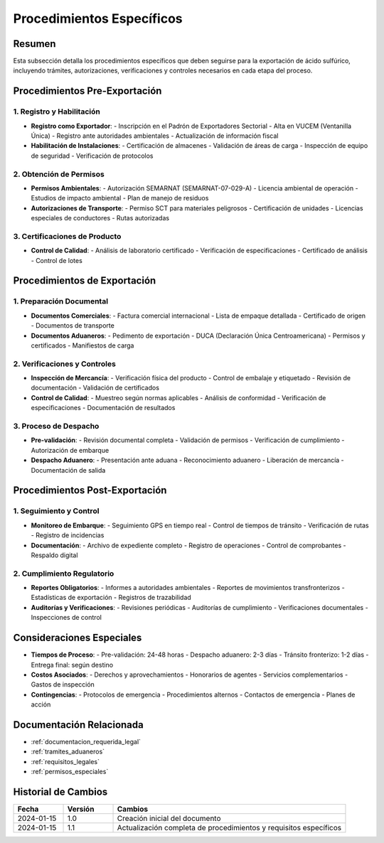 .. _procedimientos_especificos:

=====================
Procedimientos Específicos
=====================

.. meta::
   :description: Procedimientos específicos para la exportación de ácido sulfúrico entre México y Guatemala
   :keywords: procedimientos, exportación, trámites, requisitos, permisos, autorizaciones, VUCEM, DUCA, inspecciones

Resumen
=======

Esta subsección detalla los procedimientos específicos que deben seguirse para la exportación de ácido sulfúrico, incluyendo trámites, autorizaciones, verificaciones y controles necesarios en cada etapa del proceso.

Procedimientos Pre-Exportación
==========================

1. Registro y Habilitación
----------------------

* **Registro como Exportador**:
  - Inscripción en el Padrón de Exportadores Sectorial
  - Alta en VUCEM (Ventanilla Única)
  - Registro ante autoridades ambientales
  - Actualización de información fiscal

* **Habilitación de Instalaciones**:
  - Certificación de almacenes
  - Validación de áreas de carga
  - Inspección de equipo de seguridad
  - Verificación de protocolos

2. Obtención de Permisos
--------------------

* **Permisos Ambientales**:
  - Autorización SEMARNAT (SEMARNAT-07-029-A)
  - Licencia ambiental de operación
  - Estudios de impacto ambiental
  - Plan de manejo de residuos

* **Autorizaciones de Transporte**:
  - Permiso SCT para materiales peligrosos
  - Certificación de unidades
  - Licencias especiales de conductores
  - Rutas autorizadas

3. Certificaciones de Producto
-------------------------

* **Control de Calidad**:
  - Análisis de laboratorio certificado
  - Verificación de especificaciones
  - Certificado de análisis
  - Control de lotes

Procedimientos de Exportación
=========================

1. Preparación Documental
---------------------

* **Documentos Comerciales**:
  - Factura comercial internacional
  - Lista de empaque detallada
  - Certificado de origen
  - Documentos de transporte

* **Documentos Aduaneros**:
  - Pedimento de exportación
  - DUCA (Declaración Única Centroamericana)
  - Permisos y certificados
  - Manifiestos de carga

2. Verificaciones y Controles
-------------------------

* **Inspección de Mercancía**:
  - Verificación física del producto
  - Control de embalaje y etiquetado
  - Revisión de documentación
  - Validación de certificados

* **Control de Calidad**:
  - Muestreo según normas aplicables
  - Análisis de conformidad
  - Verificación de especificaciones
  - Documentación de resultados

3. Proceso de Despacho
------------------

* **Pre-validación**:
  - Revisión documental completa
  - Validación de permisos
  - Verificación de cumplimiento
  - Autorización de embarque

* **Despacho Aduanero**:
  - Presentación ante aduana
  - Reconocimiento aduanero
  - Liberación de mercancía
  - Documentación de salida

Procedimientos Post-Exportación
===========================

1. Seguimiento y Control
--------------------

* **Monitoreo de Embarque**:
  - Seguimiento GPS en tiempo real
  - Control de tiempos de tránsito
  - Verificación de rutas
  - Registro de incidencias

* **Documentación**:
  - Archivo de expediente completo
  - Registro de operaciones
  - Control de comprobantes
  - Respaldo digital

2. Cumplimiento Regulatorio
-----------------------

* **Reportes Obligatorios**:
  - Informes a autoridades ambientales
  - Reportes de movimientos transfronterizos
  - Estadísticas de exportación
  - Registros de trazabilidad

* **Auditorías y Verificaciones**:
  - Revisiones periódicas
  - Auditorías de cumplimiento
  - Verificaciones documentales
  - Inspecciones de control

Consideraciones Especiales
=======================

* **Tiempos de Proceso**:
  - Pre-validación: 24-48 horas
  - Despacho aduanero: 2-3 días
  - Tránsito fronterizo: 1-2 días
  - Entrega final: según destino

* **Costos Asociados**:
  - Derechos y aprovechamientos
  - Honorarios de agentes
  - Servicios complementarios
  - Gastos de inspección

* **Contingencias**:
  - Protocolos de emergencia
  - Procedimientos alternos
  - Contactos de emergencia
  - Planes de acción

Documentación Relacionada
======================

* :ref:`documentacion_requerida_legal`
* :ref:`tramites_aduaneros`
* :ref:`requisitos_legales`
* :ref:`permisos_especiales`

Historial de Cambios
==================

.. list-table::
   :header-rows: 1
   :widths: 15 15 70

   * - Fecha
     - Versión
     - Cambios
   * - 2024-01-15
     - 1.0
     - Creación inicial del documento
   * - 2024-01-15
     - 1.1
     - Actualización completa de procedimientos y requisitos específicos 